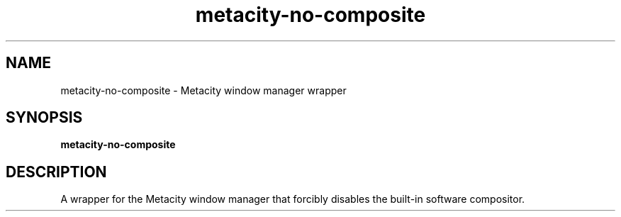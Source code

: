 .TH metacity-no-composite 1 "" ""
.SH NAME
metacity-no-composite \- Metacity window manager wrapper
.SH SYNOPSIS
.B metacity-no-composite
.SH DESCRIPTION
A wrapper for the Metacity window manager that forcibly disables the
built-in software compositor.